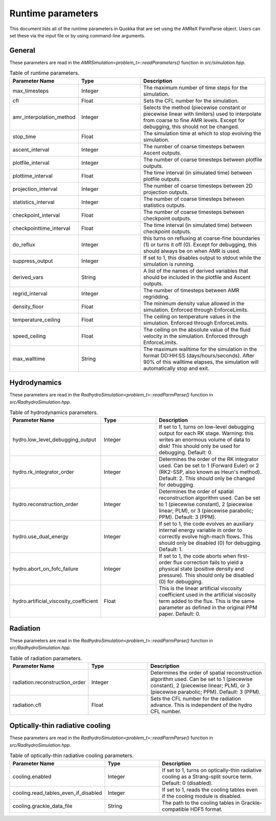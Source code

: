 .. Runtime parameters

Runtime parameters
==========================

This document lists all of the runtime parameters in Quokka that are set using the AMReX ParmParse object. Users can set these via the input file or by using command-line arguments.

General
^^^^^^^^^^^^^^^^^^^
These parameters are read in the `AMRSimulation<problem_t>::readParameters()` function in `src/simulation.hpp`.

.. list-table:: Table of runtime parameters.
   :widths: 25 25 50
   :header-rows: 1

   * - Parameter Name
     - Type
     - Description
   * - max_timesteps
     - Integer
     - The maximum number of time steps for the simulation.
   * - cfl
     - Float
     - Sets the CFL number for the simulation.
   * - amr_interpolation_method
     - Integer
     - Selects the method (piecewise constant or piecewise linear with limiters) used to interpolate from coarse to fine AMR levels. Except for debugging, this should not be changed.
   * - stop_time
     - Float
     - The simulation time at which to stop evolving the simulation.
   * - ascent_interval
     - Integer
     - The number of coarse timesteps between Ascent outputs.
   * - plotfile_interval
     - Integer
     - The number of coarse timesteps between plotfile outputs.
   * - plottime_interval
     - Float
     - The time interval (in simulated time) between plotfile outputs.
   * - projection_interval
     - Integer
     - The number of coarse timesteps between 2D projection outputs.
   * - statistics_interval
     - Integer
     - The number of coarse timesteps between statistics outputs.
   * - checkpoint_interval
     - Float
     - The number of coarse timesteps between checkpoint outputs.
   * - checkpointtime_interval
     - Float
     - The time interval (in simulated time) between checkpoint outputs.
   * - do_reflux
     - Integer
     - this turns on refluxing at coarse-fine boundaries (1) or turns it off (0). Except for debugging, this should always be on when AMR is used.
   * - suppress_output
     - Integer
     - If set to 1, this disables output to stdout while the simulation is running.
   * - derived_vars
     - String
     - A list of the names of derived variables that should be included in the plotfile and Ascent outputs.
   * - regrid_interval
     - Integer
     - The number of timesteps between AMR regridding.
   * - density_floor
     - Float
     - The minimum density value allowed in the simulation. Enforced through EnforceLimits.
   * - temperature_ceiling
     - Float
     - The ceiling on temperature values in the simulation. Enforced through EnforceLimits.
   * - speed_ceiling
     - Float
     - The ceiling on the absolute value of the fluid velocity in the simulation. Enforced through EnforceLimits.
   * - max_walltime
     - String
     - The maximum walltime for the simulation in the format DD:HH:SS (days/hours/seconds). After 90% of this walltime elapses, the simulation will automatically stop and exit.

Hydrodynamics
^^^^^^^^^^^^^^^^^^^
These parameters are read in the `RadhydroSimulation<problem_t>::readParmParse()` function in `src/RadhydroSimulation.hpp`.

.. list-table:: Table of hydrodynamics parameters.
   :widths: 25 25 50
   :header-rows: 1

   * - Parameter Name
     - Type
     - Description
   * - hydro.low_level_debugging_output
     - Integer
     - If set to 1, turns on low-level debugging output for each RK stage. Warning: this writes an enormous volume of data to disk! This should only be used for debugging. Default: 0.
   * - hydro.rk_integrator_order
     - Integer
     - Determines the order of the RK integrator used. Can be set to 1 (Forward Euler) or 2 (RK2-SSP, also known as Heun's method). Default: 2. This should only be changed for debugging.
   * - hydro.reconstruction_order
     - Integer
     - Determines the order of spatial reconstruction algorithm used. Can be set to 1 (piecewise constant), 2 (piecewise linear; PLM), or 3 (piecewise parabolic; PPM). Default: 3 (PPM).
   * - hydro.use_dual_energy
     - Integer
     - If set to 1, the code evolves an auxiliary internal energy variable in order to correctly evolve high-mach flows. This should only be disabled (0) for debugging. Default: 1.
   * - hydro.abort_on_fofc_failure
     - Integer
     - If set to 1, the code aborts when first-order flux correction fails to yield a physical state (positive density and pressure). This should only be disabled (0) for debugging.
   * - hydro.artificial_viscosity_coefficient
     - Float
     - This is the linear artificial viscosity coefficient used in the artificial viscosity term added to the flux. This is the same parameter as defined in the original PPM paper. Default: 0.

Radiation
^^^^^^^^^^^^^^^^^^^
These parameters are read in the `RadhydroSimulation<problem_t>::readParmParse()` function in `src/RadhydroSimulation.hpp`.

.. list-table:: Table of radiation parameters.
   :widths: 25 25 50
   :header-rows: 1

   * - Parameter Name
     - Type
     - Description
   * - radiation.reconstruction_order
     - Integer
     - Determines the order of spatial reconstruction algorithm used. Can be set to 1 (piecewise constant), 2 (piecewise linear; PLM), or 3 (piecewise parabolic; PPM). Default: 3 (PPM).
   * - radiation.cfl
     - Float
     - Sets the CFL number for the radiation advance. This is independent of the hydro CFL number.

Optically-thin radiative cooling
^^^^^^^^^^^^^^^^^^^^^^^^^^^^^^^^
These parameters are read in the `RadhydroSimulation<problem_t>::readParmParse()` function in `src/RadhydroSimulation.hpp`.

.. list-table:: Table of optically-thin radiative cooling parameters.
   :widths: 25 25 50
   :header-rows: 1

   * - Parameter Name
     - Type
     - Description
   * - cooling.enabled
     - Integer
     - If set to 1, turns on optically-thin radiative cooling as a Strang-split source term. Default: 0 (disabled).
   * - cooling.read_tables_even_if_disabled
     - Integer
     - If set to 1, reads the cooling tables even if the cooling module is disabled.
   * - cooling.grackle_data_file
     - String
     - The path to the cooling tables in Grackle-compatible HDF5 format.
